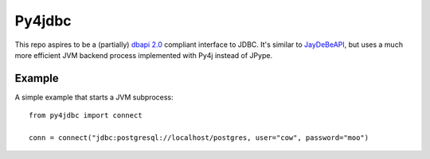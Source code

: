 Py4jdbc
===========

This repo aspires to be a (partially) `dbapi 2.0 <https://www.python.org/dev/peps/pep-0249/>`_ compliant interface to JDBC. It's similar to `JayDeBeAPI <https://github.com/baztian/jaydebeapi>`_, but uses a much more efficient JVM backend process implemented with Py4j instead of JPype.

Example
++++++++++++

A simple example that starts a JVM subprocess::

    from py4jdbc import connect

    conn = connect("jdbc:postgresql://localhost/postgres, user="cow", password="moo")
